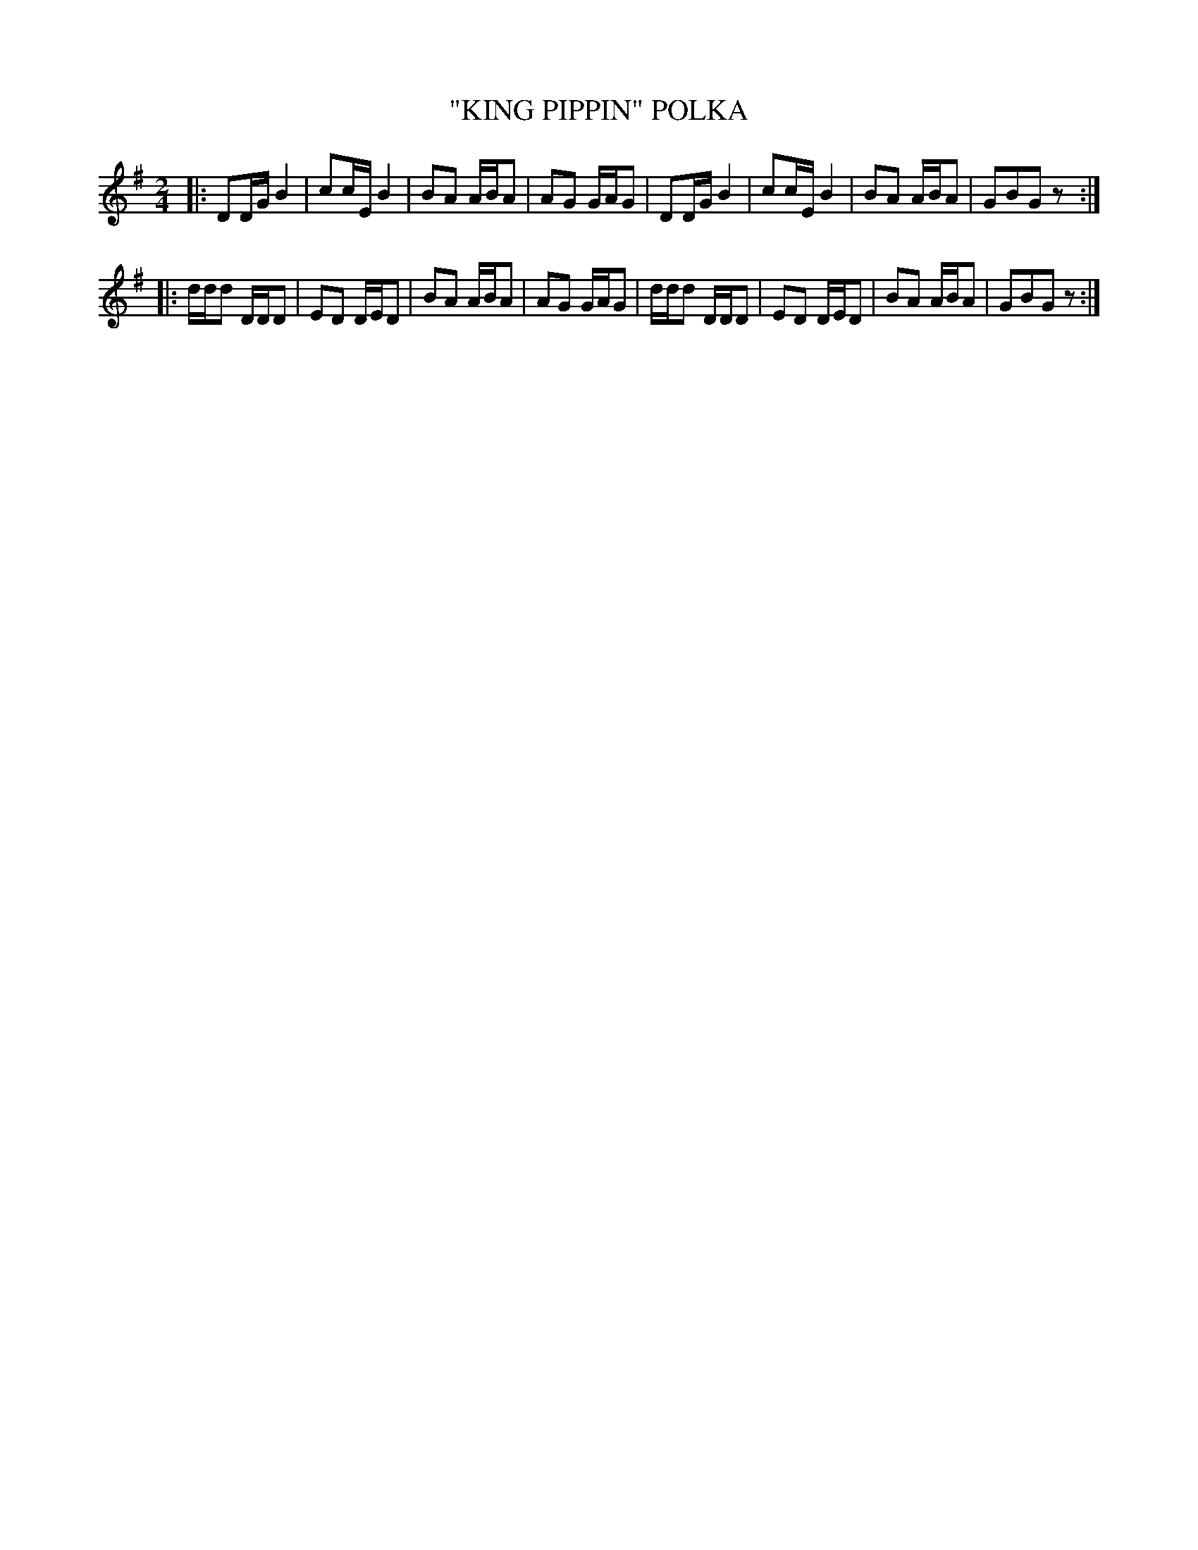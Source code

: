 X: 4408
T: "KING PIPPIN" POLKA
R: Polka
%R: polka
B: James Kerr "Merry Melodies" v.4 p.45 #408
Z: 2016 John Chambers <jc:trillian.mit.edu>
M: 2/4
L: 1/16
K: G
|:\
D2DG B4 | c2cE B4 | B2A2 ABA2 | A2G2 GAG2 |\
D2DG B4 | c2cE B4 | B2A2 ABA2 | G2B2G2 z2 :|
|:\
ddd2 DDD2 | E2D2 DED2 | B2A2 ABA2 | A2G2 GAG2 |\
ddd2 DDD2 | E2D2 DED2 | B2A2 ABA2 | G2B2G2 z2 :|
